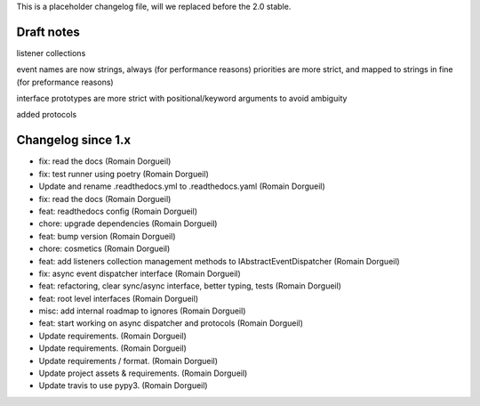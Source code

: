 This is a placeholder changelog file, will we replaced before the 2.0 stable.

Draft notes
===========

listener collections

event names are now strings, always (for performance reasons)
priorities are more strict, and mapped to strings in fine (for preformance reasons)

interface prototypes are more strict with positional/keyword arguments to avoid ambiguity

added protocols


Changelog since 1.x
===================

* fix: read the docs (Romain Dorgueil)
* fix: test runner using poetry (Romain Dorgueil)
* Update and rename .readthedocs.yml to .readthedocs.yaml (Romain Dorgueil)
* fix: read the docs (Romain Dorgueil)
* feat: readthedocs config (Romain Dorgueil)
* chore: upgrade dependencies (Romain Dorgueil)
* feat: bump version (Romain Dorgueil)
* chore: cosmetics (Romain Dorgueil)
* feat: add listeners collection management methods to IAbstractEventDispatcher (Romain Dorgueil)
* fix: async event dispatcher interface (Romain Dorgueil)
* feat: refactoring, clear sync/async interface, better typing, tests (Romain Dorgueil)
* feat: root level interfaces (Romain Dorgueil)
* misc: add internal roadmap to ignores (Romain Dorgueil)
* feat: start working on async dispatcher and protocols (Romain Dorgueil)
* Update requirements. (Romain Dorgueil)
* Update requirements. (Romain Dorgueil)
* Update requirements / format. (Romain Dorgueil)
* Update project assets & requirements. (Romain Dorgueil)
* Update travis to use pypy3. (Romain Dorgueil)
